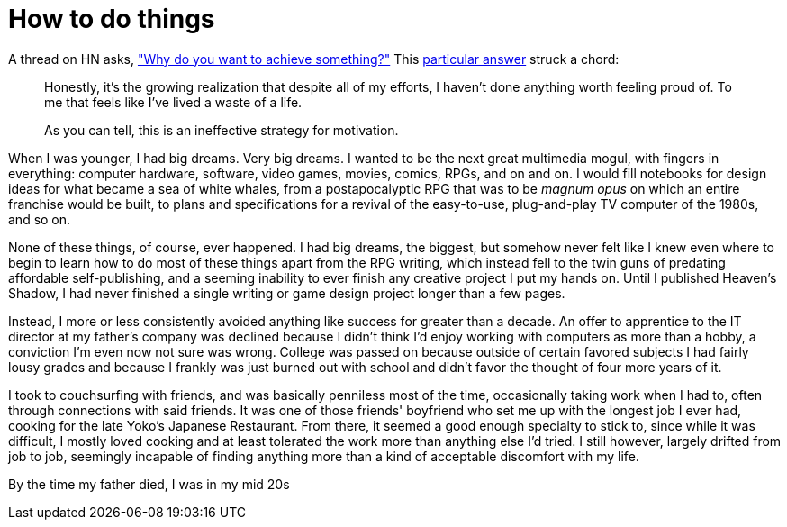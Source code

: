 = How to do things
:hp-tags: personal

A thread on HN asks, https://news.ycombinator.com/item?id=9936544["Why do you want to achieve something?"] This https://news.ycombinator.com/item?id=9939147[particular answer] struck a chord:

____
Honestly, it's the growing realization that despite all of my efforts, I haven't done anything worth feeling proud of. To me that feels like I've lived a waste of a life.

As you can tell, this is an ineffective strategy for motivation.
____


When I was younger, I had big dreams. Very big dreams. I wanted to be the next great multimedia mogul, with fingers in everything: computer hardware, software, video games, movies, comics, RPGs, and on and on. I would fill notebooks for design ideas for what became a sea of white whales, from a postapocalyptic RPG that was to be _magnum opus_ on which an entire franchise would be built, to plans and specifications for a revival of the easy-to-use, plug-and-play TV computer of the 1980s, and so on.

None of these things, of course, ever happened. I had big dreams, the biggest, but somehow never felt like I knew even where to begin to learn how to do most of these things apart from the RPG writing, which instead fell to the twin guns of predating affordable self-publishing, and a seeming inability to ever finish any creative project I put my hands on. Until I published Heaven's Shadow, I had never finished a single writing or game design project longer than a few pages.

Instead, I more or less consistently avoided anything like success for greater than a decade. An offer to apprentice to the IT director at my father's company was declined because I didn't think I'd enjoy working with computers as more than a hobby, a conviction I'm even now not sure was wrong. College was passed on because outside of certain favored subjects I had fairly lousy grades and because I frankly was just burned out with school and didn't favor the thought of four more years of it. 

I took to couchsurfing with friends, and was basically penniless most of the time, occasionally taking work when I had to, often through connections with said friends. It was one of those friends' boyfriend who set me up with the longest job I ever had, cooking for the late Yoko's Japanese Restaurant. From there, it seemed a good enough specialty to stick to, since while it was difficult, I mostly loved cooking and at least tolerated the work more than anything else I'd tried. I still however, largely drifted from job to job, seemingly incapable of finding anything more than a kind of acceptable discomfort with my life.

By the time my father died, I was in my mid 20s